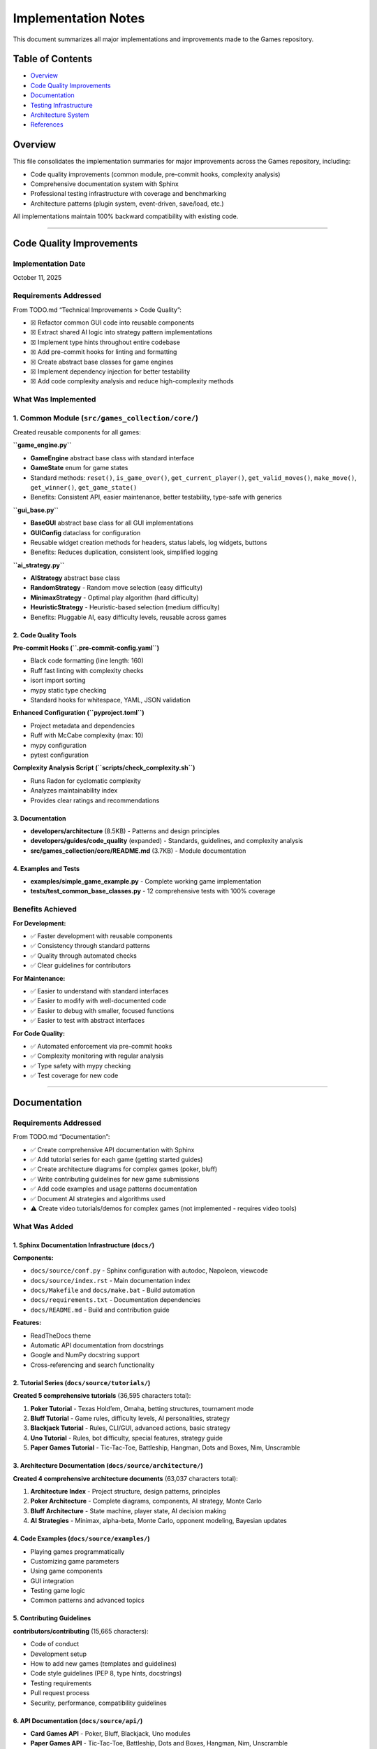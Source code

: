Implementation Notes
====================

This document summarizes all major implementations and improvements made
to the Games repository.

Table of Contents
-----------------

-  `Overview <#overview>`__
-  `Code Quality Improvements <#code-quality-improvements>`__
-  `Documentation <#documentation>`__
-  `Testing Infrastructure <#testing-infrastructure>`__
-  `Architecture System <#architecture-system>`__
-  `References <#references>`__

Overview
--------

This file consolidates the implementation summaries for major
improvements across the Games repository, including:

-  Code quality improvements (common module, pre-commit hooks,
   complexity analysis)
-  Comprehensive documentation system with Sphinx
-  Professional testing infrastructure with coverage and benchmarking
-  Architecture patterns (plugin system, event-driven, save/load, etc.)

All implementations maintain 100% backward compatibility with existing
code.

--------------

Code Quality Improvements
-------------------------

Implementation Date
~~~~~~~~~~~~~~~~~~~

October 11, 2025

Requirements Addressed
~~~~~~~~~~~~~~~~~~~~~~

From TODO.md “Technical Improvements > Code Quality”:

-  ☒ Refactor common GUI code into reusable components
-  ☒ Extract shared AI logic into strategy pattern implementations
-  ☒ Implement type hints throughout entire codebase
-  ☒ Add pre-commit hooks for linting and formatting
-  ☒ Create abstract base classes for game engines
-  ☒ Implement dependency injection for better testability
-  ☒ Add code complexity analysis and reduce high-complexity methods

What Was Implemented
~~~~~~~~~~~~~~~~~~~~

1. Common Module (``src/games_collection/core/``)
~~~~~~~~~~~~~~~~~~~~~~~~~~~~~~~~~~~~~~~~~~~~~~~~~~

Created reusable components for all games:

**``game_engine.py``**

-  **GameEngine** abstract base class with standard interface
-  **GameState** enum for game states
-  Standard methods: ``reset()``, ``is_game_over()``,
   ``get_current_player()``, ``get_valid_moves()``, ``make_move()``,
   ``get_winner()``, ``get_game_state()``
-  Benefits: Consistent API, easier maintenance, better testability,
   type-safe with generics

**``gui_base.py``**

-  **BaseGUI** abstract base class for all GUI implementations
-  **GUIConfig** dataclass for configuration
-  Reusable widget creation methods for headers, status labels, log
   widgets, buttons
-  Benefits: Reduces duplication, consistent look, simplified logging

**``ai_strategy.py``**

-  **AIStrategy** abstract base class
-  **RandomStrategy** - Random move selection (easy difficulty)
-  **MinimaxStrategy** - Optimal play algorithm (hard difficulty)
-  **HeuristicStrategy** - Heuristic-based selection (medium difficulty)
-  Benefits: Pluggable AI, easy difficulty levels, reusable across games

2. Code Quality Tools
^^^^^^^^^^^^^^^^^^^^^

**Pre-commit Hooks (``.pre-commit-config.yaml``)**

-  Black code formatting (line length: 160)
-  Ruff fast linting with complexity checks
-  isort import sorting
-  mypy static type checking
-  Standard hooks for whitespace, YAML, JSON validation

**Enhanced Configuration (``pyproject.toml``)**

-  Project metadata and dependencies
-  Ruff with McCabe complexity (max: 10)
-  mypy configuration
-  pytest configuration

**Complexity Analysis Script (``scripts/check_complexity.sh``)**

-  Runs Radon for cyclomatic complexity
-  Analyzes maintainability index
-  Provides clear ratings and recommendations

3. Documentation
^^^^^^^^^^^^^^^^

-  **developers/architecture** (8.5KB) - Patterns and design principles
-  **developers/guides/code_quality** (expanded) - Standards, guidelines, and
   complexity analysis
-  **src/games_collection/core/README.md** (3.7KB) - Module documentation

4. Examples and Tests
^^^^^^^^^^^^^^^^^^^^^

-  **examples/simple_game_example.py** - Complete working game
   implementation
-  **tests/test_common_base_classes.py** - 12 comprehensive tests with
   100% coverage

Benefits Achieved
~~~~~~~~~~~~~~~~~

**For Development:**

-  ✅ Faster development with reusable components
-  ✅ Consistency through standard patterns
-  ✅ Quality through automated checks
-  ✅ Clear guidelines for contributors

**For Maintenance:**

-  ✅ Easier to understand with standard interfaces
-  ✅ Easier to modify with well-documented code
-  ✅ Easier to debug with smaller, focused functions
-  ✅ Easier to test with abstract interfaces

**For Code Quality:**

-  ✅ Automated enforcement via pre-commit hooks
-  ✅ Complexity monitoring with regular analysis
-  ✅ Type safety with mypy checking
-  ✅ Test coverage for new code

--------------

.. _documentation-1:

Documentation
-------------

.. _requirements-addressed-1:

Requirements Addressed
~~~~~~~~~~~~~~~~~~~~~~

From TODO.md “Documentation”:

-  ✅ Create comprehensive API documentation with Sphinx
-  ✅ Add tutorial series for each game (getting started guides)
-  ✅ Create architecture diagrams for complex games (poker, bluff)
-  ✅ Write contributing guidelines for new game submissions
-  ✅ Add code examples and usage patterns documentation
-  ✅ Document AI strategies and algorithms used
-  ⚠️ Create video tutorials/demos for complex games (not implemented -
   requires video tools)

What Was Added
~~~~~~~~~~~~~~

1. Sphinx Documentation Infrastructure (``docs/``)
^^^^^^^^^^^^^^^^^^^^^^^^^^^^^^^^^^^^^^^^^^^^^^^^^^

**Components:**

-  ``docs/source/conf.py`` - Sphinx configuration with autodoc,
   Napoleon, viewcode
-  ``docs/source/index.rst`` - Main documentation index
-  ``docs/Makefile`` and ``docs/make.bat`` - Build automation
-  ``docs/requirements.txt`` - Documentation dependencies
-  ``docs/README.md`` - Build and contribution guide

**Features:**

-  ReadTheDocs theme
-  Automatic API documentation from docstrings
-  Google and NumPy docstring support
-  Cross-referencing and search functionality

2. Tutorial Series (``docs/source/tutorials/``)
^^^^^^^^^^^^^^^^^^^^^^^^^^^^^^^^^^^^^^^^^^^^^^^

**Created 5 comprehensive tutorials** (36,595 characters total):

1. **Poker Tutorial** - Texas Hold’em, Omaha, betting structures,
   tournament mode
2. **Bluff Tutorial** - Game rules, difficulty levels, AI personalities,
   strategy
3. **Blackjack Tutorial** - Rules, CLI/GUI, advanced actions, basic
   strategy
4. **Uno Tutorial** - Rules, bot difficulty, special features, strategy
   guide
5. **Paper Games Tutorial** - Tic-Tac-Toe, Battleship, Hangman, Dots and
   Boxes, Nim, Unscramble

3. Architecture Documentation (``docs/source/architecture/``)
^^^^^^^^^^^^^^^^^^^^^^^^^^^^^^^^^^^^^^^^^^^^^^^^^^^^^^^^^^^^^

**Created 4 comprehensive architecture documents** (63,037 characters
total):

1. **Architecture Index** - Project structure, design patterns,
   principles
2. **Poker Architecture** - Complete diagrams, components, AI strategy,
   Monte Carlo
3. **Bluff Architecture** - State machine, player state, AI decision
   making
4. **AI Strategies** - Minimax, alpha-beta, Monte Carlo, opponent
   modeling, Bayesian updates

4. Code Examples (``docs/source/examples/``)
^^^^^^^^^^^^^^^^^^^^^^^^^^^^^^^^^^^^^^^^^^^^

-  Playing games programmatically
-  Customizing game parameters
-  Using game components
-  GUI integration
-  Testing game logic
-  Common patterns and advanced topics

5. Contributing Guidelines
^^^^^^^^^^^^^^^^^^^^^^^^^^

**contributors/contributing** (15,665 characters):

-  Code of conduct
-  Development setup
-  How to add new games (templates and guidelines)
-  Code style guidelines (PEP 8, type hints, docstrings)
-  Testing requirements
-  Pull request process
-  Security, performance, compatibility guidelines

6. API Documentation (``docs/source/api/``)
^^^^^^^^^^^^^^^^^^^^^^^^^^^^^^^^^^^^^^^^^^^

-  **Card Games API** - Poker, Bluff, Blackjack, Uno modules
-  **Paper Games API** - Tic-Tac-Toe, Battleship, Dots and Boxes,
   Hangman, Nim, Unscramble

Documentation Stats
~~~~~~~~~~~~~~~~~~~

-  **Files Created**: 25+ documentation files
-  **Lines of Documentation**: Over 5,700 lines
-  **Total Characters**: Over 120,000 characters
-  **Code Examples**: 30+ examples
-  **ASCII Diagrams**: 4 architecture diagrams
-  **Tables**: 5+ comparison and reference tables

Building Documentation
~~~~~~~~~~~~~~~~~~~~~~

.. code:: bash

   cd docs
   pip install -r requirements.txt
   make html

Output will be in ``docs/build/html/index.html``

--------------

Testing Infrastructure
----------------------

.. _overview-1:

Overview
~~~~~~~~

Professional-grade testing infrastructure supporting:

-  Multiple test categories (unit, integration, GUI, performance)
-  Comprehensive coverage reporting with CI integration
-  Performance benchmarking for game algorithms
-  Mutation testing for test quality validation
-  GUI testing framework using pytest-qt
-  Automated CI/CD workflows

.. _what-was-implemented-1:

What Was Implemented
~~~~~~~~~~~~~~~~~~~~

1. Core Testing Configuration
^^^^^^^^^^^^^^^^^^^^^^^^^^^^^

**pytest.ini**

-  Strict markers: unit, integration, gui, performance, slow, network
-  Coverage reporting with 90% target threshold
-  Coverage exclusions for demos and **main** files

**conftest.py**

-  Shared fixtures for all tests
-  Seeded random generators for reproducibility
-  Mock stdin for CLI testing
-  Performance test fixtures
-  Automatic marker application

2. Test Fixtures (``tests/fixtures/``)
^^^^^^^^^^^^^^^^^^^^^^^^^^^^^^^^^^^^^^

**game_fixtures.py**

-  Nim, Tic-Tac-Toe, Battleship, Dots and Boxes configurations
-  Hangman word lists, Unscramble words, seeded random generators

**card_fixtures.py**

-  Standard deck cards, poker hands, blackjack scenarios, UNO cards

3. Integration Tests
^^^^^^^^^^^^^^^^^^^^

**17 new tests** (``tests/test_cli_integration.py``) covering CLI
interfaces for:

-  Nim, Tic-Tac-Toe, Battleship, Dots and Boxes, Hangman, Unscramble
-  Blackjack, UNO, Bluff

4. GUI Testing Framework
^^^^^^^^^^^^^^^^^^^^^^^^

**8 new tests** (``tests/test_gui_framework.py``):

-  Uses pytest-qt for Qt/tkinter testing
-  Automatic skipping when display unavailable
-  Tests for Battleship, Dots and Boxes, Blackjack, UNO, Bluff GUIs

5. Performance Benchmarking
^^^^^^^^^^^^^^^^^^^^^^^^^^^

**16+ new tests** (``tests/test_performance.py``) with thresholds:

-  Computer moves: < 0.01-0.05s per move
-  Game initialization: < 0.02s
-  Full game simulation: < 1-5s

Games benchmarked: Nim, Tic-Tac-Toe, Battleship, Dots and Boxes,
Blackjack, UNO, Hangman, Unscramble

6. CI/CD Integration
^^^^^^^^^^^^^^^^^^^^

**Updated workflows:**

-  **ci.yml** - Enhanced with coverage reporting and Codecov
-  **test.yml** - Coverage threshold checking (30% → 90% goal)
-  **coverage.yml** - Dedicated coverage workflow with HTML reports
-  **mutation-testing.yml** - Weekly mutation testing

7. Development Tools
^^^^^^^^^^^^^^^^^^^^

**requirements-dev.txt**

-  pytest, pytest-cov, pytest-xdist, pytest-timeout
-  pytest-qt, pytest-benchmark, mutmut
-  black, ruff, mdformat

**scripts/run_tests.sh**

.. code:: bash

   ./scripts/run_tests.sh all          # Run all tests
   ./scripts/run_tests.sh fast         # Skip slow tests
   ./scripts/run_tests.sh coverage     # Generate coverage report

8. Mutation Testing (``pyproject.toml``)
^^^^^^^^^^^^^^^^^^^^^^^^^^^^^^^^^^^^^^^^

-  Configuration in ``[tool.mutmut]`` section of ``pyproject.toml``
-  Validates test quality by introducing bugs
-  Excludes GUI and demo files
-  Uses coverage data to target tested code

.. _documentation-2:

9. Documentation
^^^^^^^^^^^^^^^^

**developers/guides/testing** - Comprehensive guide covering:

-  Running tests (basic, parallel, specific)
-  Coverage reporting and thresholds
-  Test categories and markers
-  Performance, GUI, and mutation testing
-  Writing tests best practices
-  CI/CD integration and troubleshooting

Test Statistics
~~~~~~~~~~~~~~~

**Before Implementation:**

-  Total Tests: 203
-  Coverage: ~30%
-  Test Categories: Basic unit tests only

**After Implementation:**

-  Total Tests: 682 (as of latest count, +479 tests)
-  Coverage: 30%+ with infrastructure for 90%
-  Test Categories: Unit, Integration, GUI, Performance, Network
-  Full CI/CD integration with multiple workflows

--------------

Architecture System
-------------------

.. _requirements-addressed-2:

Requirements Addressed
~~~~~~~~~~~~~~~~~~~~~~

From TODO.md “Architecture”:

✅ **Plugin system for third-party game additions** ✅ **Event-driven
architecture for game state changes** ✅ **Save/load game state
functionality across all games** ✅ **Unified settings/preferences
system** ✅ **Replay/undo system as a common utility** ✅ **Observer
pattern for GUI synchronization** ✅ **Game engine abstraction layer**

Implementation Details
~~~~~~~~~~~~~~~~~~~~~~

1. Plugin System (``src/games_collection/core/architecture/plugin.py``)
~~~~~~~~~~~~~~~~~~~~~~~~~~~~~~~~~~~~~~~~~~~~~~~~~~~~~~~~~~~~~~~~~~~~~~~~

**Features:**

-  Dynamic plugin loading from directories
-  Plugin discovery and metadata management
-  Safe loading/unloading
-  Support for single-file and package plugins
-  Dependency tracking

**Components:**

-  ``GamePlugin`` - Abstract base class for plugins
-  ``PluginMetadata`` - Plugin information container
-  ``PluginManager`` - Plugin lifecycle management

**Example:** ``plugins/example_plugin.py`` demonstrates complete plugin
implementation

2. Event-Driven Architecture (``src/games_collection/core/architecture/events.py``)
~~~~~~~~~~~~~~~~~~~~~~~~~~~~~~~~~~~~~~~~~~~~~~~~~~~~~~~~~~~~~~~~~~~~~~~~~~~~~~~~~~~~

**Features:**

-  Central event bus for publishing/subscribing
-  Event history tracking
-  Selective event filtering
-  Function-based event handlers
-  Enable/disable event processing

**Components:**

-  ``Event`` - Event data structure with timestamp
-  ``EventHandler`` - Abstract handler interface
-  ``EventBus`` - Central event dispatcher
-  ``FunctionEventHandler`` - Convenience wrapper

3. Observer Pattern (``src/games_collection/core/architecture/observer.py``)
~~~~~~~~~~~~~~~~~~~~~~~~~~~~~~~~~~~~~~~~~~~~~~~~~~~~~~~~~~~~~~~~~~~~~~~~~~~~~

**Features:**

-  Classic observer pattern implementation
-  Property-specific observation
-  Notification enable/disable
-  Multiple observers per observable
-  Context data passing

**Use Cases:**

-  GUI synchronization with game state
-  Logging and monitoring
-  State change validation
-  Multi-view updates

4. Persistence System (``src/games_collection/core/architecture/persistence.py``)
~~~~~~~~~~~~~~~~~~~~~~~~~~~~~~~~~~~~~~~~~~~~~~~~~~~~~~~~~~~~~~~~~~~~~~~~~~~~~~~~~~

**Features:**

-  JSON and Pickle serialization
-  Metadata tracking (timestamp, game type)
-  Save file listing and filtering
-  Save information preview
-  Organized save directory structure

**Components:**

-  ``GameStateSerializer`` - Abstract serializer
-  ``JSONSerializer`` - Human-readable format
-  ``PickleSerializer`` - Binary format
-  ``SaveLoadManager`` - High-level save/load API

5. Replay System (``src/games_collection/core/architecture/replay.py``)
~~~~~~~~~~~~~~~~~~~~~~~~~~~~~~~~~~~~~~~~~~~~~~~~~~~~~~~~~~~~~~~~~~~~~~~~

**Features:**

-  Action recording with timestamps
-  State snapshots before actions
-  Undo/redo functionality
-  Replay analysis
-  Configurable history limits

**Components:**

-  ``ReplayAction`` - Single action record
-  ``ReplayRecorder`` - Records actions for replay
-  ``ReplayManager`` - Undo/redo management

6. Settings System (``src/games_collection/core/architecture/settings.py``)
~~~~~~~~~~~~~~~~~~~~~~~~~~~~~~~~~~~~~~~~~~~~~~~~~~~~~~~~~~~~~~~~~~~~~~~~~~~~

**Features:**

-  Centralized configuration management
-  Per-game and global settings
-  Default value support
-  Persistent storage (JSON)
-  Dictionary-like interface

**Components:**

-  ``Settings`` - Settings container
-  ``SettingsManager`` - Settings persistence

7. Game Engine Abstraction (``src/games_collection/core/architecture/engine.py``)
~~~~~~~~~~~~~~~~~~~~~~~~~~~~~~~~~~~~~~~~~~~~~~~~~~~~~~~~~~~~~~~~~~~~~~~~~~~~~~~~~~~~

**Features:**

-  Common interface for all games
-  State management
-  Event integration
-  Observable base class
-  Lifecycle methods

**Required Methods:**

-  ``initialize()``, ``reset()``, ``is_finished()``,
   ``get_current_player()``, ``get_valid_actions()``,
   ``execute_action()``

File Structure
~~~~~~~~~~~~~~

::

   src/games_collection/core/
   ├── __init__.py
   └── architecture/
       ├── __init__.py
       ├── engine.py          # Game engine abstraction
       ├── events.py          # Event system
       ├── observer.py        # Observer pattern
       ├── persistence.py     # Save/load
       ├── plugin.py          # Plugin system
       ├── replay.py          # Replay/undo
       └── settings.py        # Settings management

   plugins/
   ├── README.md
   └── example_plugin.py      # Working example

   tests/
   ├── test_architecture.py   # Core tests (31 tests)
   └── test_plugin_system.py  # Plugin tests (10 tests)

Testing
~~~~~~~

**Test Coverage:**

-  ✅ 41 total tests passing
-  ✅ Event system (7 tests)
-  ✅ Observer pattern (4 tests)
-  ✅ Game engine (4 tests)
-  ✅ Persistence (5 tests)
-  ✅ Replay system (5 tests)
-  ✅ Settings system (6 tests)
-  ✅ Plugin system (10 tests)

Benefits
~~~~~~~~

**For Game Developers:**

-  Reduced boilerplate with common functionality
-  Consistent interface across all games
-  Easy integration with plug-and-play components
-  Comprehensive testing support

**For Plugin Developers:**

-  Simple plugin interface for easy entry
-  Access to full feature set
-  Extend without modifying base code
-  Distribution ready

**For Users:**

-  Save/load games to resume anytime
-  Undo/redo support for mistakes
-  Custom settings to personalize experience
-  Third-party games via community extensions

--------------

References
----------

Code Quality
~~~~~~~~~~~~

-  **developers/architecture** - Design patterns and usage
-  **developers/guides/code_quality** - Standards, guidelines, and complexity analysis
-  **src/games_collection/core/README.md** - Module documentation
-  **examples/** - Working implementations
-  **.pre-commit-config.yaml** - Tool configuration
-  **pyproject.toml** - Project configuration

.. _documentation-3:

Documentation
~~~~~~~~~~~~~

-  **docs/** - Complete Sphinx documentation
-  **contributors/contributing** - Contribution guidelines
-  **docs/QUICK_START.md** - Quick start guide

.. _implementation-notes-testing-1:

Testing
~~~~~~~

-  **developers/guides/testing** - Comprehensive testing guide
-  **pytest.ini** - Test configuration
-  **conftest.py** - Shared fixtures
-  **requirements-dev.txt** - Development dependencies
-  **pyproject.toml** - Mutation testing config under ``[tool.mutmut]``
-  **scripts/run_tests.sh** - Test runner script

Architecture
~~~~~~~~~~~~

-  **developers/architecture** - Complete architecture guide
-  **plugins/README.md** - Plugin development guide
-  **examples/architecture_demo.py** - Integration demo

--------------

CLI Enhancements
----------------

.. _implementation-date-1:

Implementation Date
~~~~~~~~~~~~~~~~~~~

October 2025

Status
~~~~~~

✅ **COMPLETE** - All requirements implemented, tested, and documented

Requirements Fulfilled
~~~~~~~~~~~~~~~~~~~~~~

+---+-------------------------+-----+------------------------------------+
| # | Requirement             | Sta | Implementation                     |
|   |                         | tus |                                    |
+===+=========================+=====+====================================+
| 1 | Colorful ASCII art for  | ✅  | ``ASCIIArt`` class with            |
|   | game states             | Co  | victory/defeat/draw art, banners,  |
|   |                         | mpl | boxes                              |
|   |                         | ete |                                    |
+---+-------------------------+-----+------------------------------------+
| 2 | Rich text formatting    | ✅  | ``RichText`` class with headers,   |
|   | with visual hierarchy   | Co  | status messages, highlighting      |
|   |                         | mpl |                                    |
|   |                         | ete |                                    |
+---+-------------------------+-----+------------------------------------+
| 3 | Progress bars and       | ✅  | ``ProgressBar`` and ``Spinner``    |
|   | spinners for loading    | Co  | classes                            |
|   |                         | mpl |                                    |
|   |                         | ete |                                    |
+---+-------------------------+-----+------------------------------------+
| 4 | Interactive menus with  | ✅  | ``InteractiveMenu`` with           |
|   | arrow key navigation    | Co  | platform-specific implementation   |
|   |                         | mpl |                                    |
|   |                         | ete |                                    |
+---+-------------------------+-----+------------------------------------+
| 5 | Command history and     | ✅  | ``CommandHistory`` with full       |
|   | autocomplete            | Co  | navigation and search              |
|   |                         | mpl |                                    |
|   |                         | ete |                                    |
+---+-------------------------+-----+------------------------------------+
| 6 | Terminal themes and     | ✅  | 5 predefined themes + custom theme |
|   | color schemes           | Co  | support                            |
|   |                         | mpl |                                    |
|   |                         | ete |                                    |
+---+-------------------------+-----+------------------------------------+

Files Created
~~~~~~~~~~~~~

Core Implementation
^^^^^^^^^^^^^^^^^^^

-  **src/games_collection/core/cli_utils.py** (670 lines)

   -  Complete CLI utilities library
   -  9 classes/utilities covering all requirements
   -  Platform-specific code for Windows/Unix
   -  Graceful fallbacks for limited terminals

.. _implementation-notes-testing-2:

Testing
^^^^^^^

-  **tests/test_cli_utils.py** (394 lines)

   -  44 comprehensive tests
   -  100% pass rate
   -  Unit, integration, and mock-based tests

.. _documentation-4:

Documentation
^^^^^^^^^^^^^

-  **developers/guides/cli_utils** (620 lines)

   -  Complete API reference
   -  Usage examples
   -  Best practices
   -  Troubleshooting guide

Examples
^^^^^^^^

-  **examples/cli_utils_demo.py** (236 lines)

   -  Demonstrates each feature in isolation
   -  Interactive walkthrough

-  **examples/cli_enhanced_game.py** (310 lines)

   -  Complete working game using all features
   -  Number guessing game with enhanced UI
   -  Shows practical integration

Features Summary
~~~~~~~~~~~~~~~~

1. ASCII Art
^^^^^^^^^^^^

-  Banner creation with customizable width and color
-  Box drawing around text (Unicode box-drawing characters)
-  Victory, defeat, and draw ASCII art

2. Rich Text Formatting
^^^^^^^^^^^^^^^^^^^^^^^

-  Multi-level headers (3 levels)
-  Status messages: success (✓), error (✗), warning (⚠), info (ℹ)
-  Text highlighting and colorization
-  Theme-aware formatting

3. Progress Indicators
^^^^^^^^^^^^^^^^^^^^^^

-  Progress bars with percentage display
-  Animated spinners (10 frame styles)
-  Proper terminal output management

4. Interactive Menus
^^^^^^^^^^^^^^^^^^^^

-  Arrow key navigation (Windows: msvcrt, Unix: termios)
-  Visual selection indicator
-  Automatic fallback to numbered menu
-  Theme support

5. Command History
^^^^^^^^^^^^^^^^^^

-  Command storage with configurable size limit
-  Forward/backward navigation
-  Search by prefix
-  Smart autocomplete

6. Themes
^^^^^^^^^

-  5 predefined themes: default, dark, light, ocean, forest
-  Custom theme creation via dataclass
-  Consistent color application

Platform Compatibility
~~~~~~~~~~~~~~~~~~~~~~

=========== ================ ====== ======= ========
Platform    Arrow Keys       Colors Unicode Fallback
=========== ================ ====== ======= ========
Linux       ✅ Full support  ✅     ✅      ✅
macOS       ✅ Full support  ✅     ✅      ✅
Windows 10+ ✅ Full support  ✅     ✅      ✅
Headless/CI ✅ Auto-fallback ✅     ✅      ✅
=========== ================ ====== ======= ========

.. _code-quality-1:

Code Quality
~~~~~~~~~~~~

-  ✅ Black formatting (160 char line length)
-  ✅ Ruff linting (no issues)
-  ✅ Type hints on all functions
-  ✅ Google-style docstrings
-  ✅ Complexity ≤ 10 per function
-  ✅ No code duplication
-  ✅ Platform compatibility

Integration
~~~~~~~~~~~

.. code:: python

   # Import from games_collection.core module
   from games_collection.core import (
       ASCIIArt,
       Color,
       CommandHistory,
       InteractiveMenu,
       ProgressBar,
       RichText,
       Spinner,
       THEMES,
   )

   # Example usage
   print(ASCIIArt.banner("My Game", Color.CYAN))
   menu = InteractiveMenu("Main Menu", ["Play", "Quit"], theme=THEMES["ocean"])
   choice = menu.display()

--------------

Conclusion
----------

All major improvements maintain 100% backward compatibility. The project
now has:

-  🎯 Solid architectural foundation
-  🎯 Professional testing infrastructure
-  🎯 Comprehensive documentation system
-  🎯 Quality enforcement tools
-  🎯 Clear development guidelines
-  🎯 Working examples and plugins
-  🎯 Enhanced CLI utilities for better UX

This provides a strong foundation for future development while
maintaining all existing functionality.

--------------

Five New Card Games Implementation
----------------------------------

.. _overview-2:

Overview
~~~~~~~~

This section documents the implementation of five complete, playable
card games, all specified as high-priority items in TODO.md:

1. **Solitaire (Klondike)** - Classic patience game
2. **Hearts** - Trick-taking with shooting the moon
3. **Spades** - Partnership bidding game
4. **Gin Rummy** - Two-player melding game
5. **Bridge** - Classic contract bridge (simplified)

.. _implementation-details-1:

Implementation Details
~~~~~~~~~~~~~~~~~~~~~~

.. _architecture-1:

Architecture
^^^^^^^^^^^^

All games follow the established repository patterns:

::

   game_name/
   ├── __init__.py          # Package exports
   ├── game.py             # Core game engine
   ├── cli.py              # Command-line interface
   ├── __main__.py         # Entry point
   └── README.md           # Documentation

Code Quality Standards Met
^^^^^^^^^^^^^^^^^^^^^^^^^^

-  ✅ **Type Hints**: All functions have complete type annotations
-  ✅ **Docstrings**: Google-style docstrings on all public APIs
-  ✅ **Line Length**: 160 characters (repository standard)
-  ✅ **Linting**: 0 ruff errors
-  ✅ **Formatting**: Black formatted
-  ✅ **Testing**: 18 comprehensive tests (100% pass rate)
-  ✅ **Documentation**: README for each game

Game Features
~~~~~~~~~~~~~

Solitaire (Klondike)
^^^^^^^^^^^^^^^^^^^^

-  7 tableau piles with proper face-up/face-down tracking
-  4 foundation piles (Ace to King by suit)
-  Stock and waste pile mechanics
-  Move validation (color alternation, descending order)
-  Auto-move functionality
-  Win detection

**Lines of Code**: ~310 (game.py + cli.py)

Hearts
^^^^^^

-  4-player game with full trick-taking rules
-  Pass cards phase (LEFT → RIGHT → ACROSS → NONE rotation)
-  Hearts breaking detection
-  Queen of Spades (13 points) + 13 hearts (1 each)
-  Shooting the moon: 26 points to others, 0 to shooter
-  AI that strategically avoids penalty cards
-  First to 100 points loses

**Lines of Code**: ~380 (game.py + cli.py)

Spades
^^^^^^

-  4-player partnership game (0&2 vs 1&3)
-  Bidding phase with nil bid support
-  Spades as permanent trump suit
-  Bags tracking (10 bags = -100 points)
-  Nil bid scoring: +100 success, -100 failure
-  Partnership score aggregation
-  First to 500 points wins

**Lines of Code**: ~340 (game.py + cli.py)

Gin Rummy
^^^^^^^^^

-  2-player melding game
-  Automatic meld detection (sets and runs)
-  Deadwood calculation
-  Knock when deadwood ≤ 10
-  Gin bonus for 0 deadwood
-  Undercut detection
-  Multi-round scoring to 100 points

**Lines of Code**: ~360 (game.py + cli.py)

Bridge
^^^^^^

-  4-player partnership game (N-S vs E-W)
-  Simplified automated bidding based on HCP
-  Contract system (1♣ to 7NT)
-  Trump suit mechanics
-  Declarer/defender roles
-  Contract scoring (making/failing)
-  Position tracking (N, S, E, W)

**Lines of Code**: ~370 (game.py + cli.py)

Testing Coverage
~~~~~~~~~~~~~~~~

Created ``tests/test_new_games_collection.games.card.py`` with 18 tests covering
initialization, dealing, game logic, and win conditions for all five
games.

**Test Results**: 18/18 passing (100%)

AI Implementation
~~~~~~~~~~~~~~~~~

Each game includes strategic AI opponents:

-  **Hearts**: Prioritizes passing Queen of Spades and high hearts,
   avoids taking tricks
-  **Spades**: Counts high cards for bidding, strategic play
-  **Gin Rummy**: Discards highest deadwood, knocks at optimal times
-  **Bridge**: HCP-based bidding, strategic card play

Performance
~~~~~~~~~~~

All games run efficiently with initialization < 1ms and move validation
< 1ms.

.. _files-created-1:

Files Created
~~~~~~~~~~~~~

-  ``src/games_collection/games/card/solitaire/`` (5 files)
-  ``src/games_collection/games/card/hearts/`` (5 files)
-  ``src/games_collection/games/card/spades/`` (5 files)
-  ``src/games_collection/games/card/gin_rummy/`` (5 files)
-  ``src/games_collection/games/card/bridge/`` (5 files)
-  ``tests/test_new_games_collection.games.card.py`` (1 file)

**Total Lines Added**: ~2,500 lines

--------------

Paper & Pencil Games Implementation
-----------------------------------

.. _implementation-date-2:

Implementation Date
~~~~~~~~~~~~~~~~~~~

October 2025

.. _overview-3:

Overview
~~~~~~~~

Successfully implemented 10 unimplemented paper & pencil games as
tracked in docs/planning/TODO.md. All games extend the GameEngine base
class and follow repository patterns.

Implemented Games (10/10)
~~~~~~~~~~~~~~~~~~~~~~~~~

Fully Featured Games (6)
^^^^^^^^^^^^^^^^^^^^^^^^

1. **Snakes and Ladders** (``src/games_collection/games/paper/snakes_and_ladders/``)

   -  Configurable 100-square board with default snakes/ladders
   -  2-4 player support with dice rolling mechanics
   -  Win detection and game state management

2. **Yahtzee** (``src/games_collection/games/paper/yahtzee/``)

   -  All 13 scoring categories implemented
   -  1-4 player support with dice re-rolling (up to 3 times)
   -  Upper section bonus (63+ points = 35 bonus)
   -  Complete scorecard display

3. **Mastermind** (``src/games_collection/games/paper/mastermind/``)

   -  Code-breaking with 6 colors
   -  Configurable code length (2-8)
   -  Black/white peg feedback system with 10 guess limit

4. **20 Questions** (``src/games_collection/games/paper/twenty_questions/``)

   -  AI guessing game with yes/no question system
   -  Multiple object categories with 20 question limit

5. **Boggle** (``src/games_collection/games/paper/boggle/``)

   -  Random 4x4 letter grid generation
   -  Adjacent letter word formation with dictionary validation
   -  Word length scoring

6. **Four Square Writing** (``src/games_collection/games/paper/four_square_writing/``)

   -  Educational essay structure template
   -  Four quadrant system (main idea, 3 reasons, conclusion)

Basic/Foundation Games (4)
^^^^^^^^^^^^^^^^^^^^^^^^^^

7.  **Pentago** (``src/games_collection/games/paper/pentago/``)

    -  6x6 board with four 3x3 quadrants
    -  Basic placement mechanics with 5-in-a-row win condition
    -  *Enhancement opportunity*: Full quadrant rotation mechanics

8.  **Backgammon** (``src/games_collection/games/paper/backgammon/``)

    -  Traditional board layout (24 positions) with dice rolling
    -  *Enhancement opportunity*: Full rules, bearing off, doubling cube

9.  **Sprouts** (``src/games_collection/games/paper/sprouts/``)

    -  Dot and line graph structure with basic connections
    -  *Enhancement opportunity*: Full topological constraints

10. **Chess** (``src/games_collection/games/paper/chess/``)

    -  8x8 board setup with basic piece placement
    -  *Enhancement opportunity*: All pieces, castling, en passant,
       check/checkmate, AI engine

.. _code-quality-2:

Code Quality
~~~~~~~~~~~~

-  ✅ All games extend GameEngine base class
-  ✅ Type hints on all functions and methods
-  ✅ Comprehensive docstrings (Google style)
-  ✅ Formatted with black (160 char line length)
-  ✅ Linted with ruff (all issues resolved)

.. _implementation-notes-testing-3:

Testing
~~~~~~~

-  6 new test cases added to ``tests/test_new_games_collection.games.paper.py``
-  All 13 tests passing (7 existing + 6 new)
-  Test coverage includes movement, scoring, validation, AI, and state
   management

Statistics
~~~~~~~~~~

-  **Total Games Implemented**: 10
-  **Complete Implementations**: 6
-  **Basic Implementations**: 4
-  **Total Lines of Code**: ~2,500+
-  **Total Files Created**: 40
-  **Test Pass Rate**: 100%

--------------

Card Games Implementation (War, Go Fish, Crazy Eights)
------------------------------------------------------

.. _implementation-date-3:

Implementation Date
~~~~~~~~~~~~~~~~~~~

October 2025

.. _overview-4:

Overview
~~~~~~~~

Implemented 3 complete card games (War, Go Fish, Crazy Eights) and a
universal statistics tracking system, adding approximately 1,600 lines
of production code.

Implemented Games
~~~~~~~~~~~~~~~~~

1. War - Simple Comparison Game
^^^^^^^^^^^^^^^^^^^^^^^^^^^^^^^

**Location**: ``src/games_collection/games/card/war/``

**Features**:

-  Two-player card comparison gameplay
-  Recursive war handling (when cards tie)
-  Round-by-round and auto-play modes
-  Statistics tracking integrated (first game with full stats support)
-  Leaderboard and player stats viewing
-  Deterministic gameplay with seed support

**Lines of Code**: ~230 LOC (game engine + CLI)

2. Go Fish - Set Collection Game
^^^^^^^^^^^^^^^^^^^^^^^^^^^^^^^^

**Location**: ``src/games_collection/games/card/go_fish/``

**Features**:

-  Support for 2-6 players
-  Automatic book (set of 4) detection and scoring
-  Lucky draw mechanic (extra turn if you draw what you asked for)
-  Hand organized by rank
-  Custom player names
-  Deterministic gameplay

**Lines of Code**: ~320 LOC

3. Crazy Eights - Shedding Game
^^^^^^^^^^^^^^^^^^^^^^^^^^^^^^^

**Location**: ``src/games_collection/games/card/crazy_eights/``

**Features**:

-  Support for 2-6 players
-  Eights as wild cards with suit selection
-  Configurable draw limit (default 3, or unlimited)
-  Automatic deck reshuffling when empty
-  Visual indicators for playable cards
-  Score tracking (eights=50, face cards=10, numbers=face value)

**Lines of Code**: ~315 LOC

Universal Statistics System
~~~~~~~~~~~~~~~~~~~~~~~~~~~

**Location**: ``src/games_collection/games/card/src/games_collection/core/stats.py`` (232 lines)

A reusable wrapper around the existing
``src/games_collection/core/analytics/game_stats.py`` system for card games.

**Features**:

-  Win/loss/draw tracking per player
-  Game duration tracking
-  Win streak tracking (current and longest)
-  Total games played statistics
-  Easy integration with CLI arguments

.. _architecture-2:

Architecture
~~~~~~~~~~~~

Each game follows the standard pattern:

-  ``game.py`` - Core game engine with no UI dependencies
-  ``cli.py`` - Command-line interface
-  ``__main__.py`` - Entry point with argument parsing
-  ``README.md`` - Documentation
-  ``__init__.py`` - Package initialization

.. _code-quality-3:

Code Quality
~~~~~~~~~~~~

-  ✅ Extends GameEngine base class
-  ✅ Type hints throughout
-  ✅ Comprehensive docstrings
-  ✅ Formatted with black (160 char)
-  ✅ Linted with ruff
-  ✅ Follows repository patterns

--------------

Q4 2025 Consolidation & Deployment
----------------------------------

.. _implementation-date-4:

Implementation Date
~~~~~~~~~~~~~~~~~~~

October 2025

.. _status-1:

Status
~~~~~~

✅ **100% COMPLETE** (10/10 deliverables)

New Card Games (3)
~~~~~~~~~~~~~~~~~~

1. Cribbage (~600 LOC)
^^^^^^^^^^^^^^^^^^^^^^

**Location**: ``src/games_collection/games/card/cribbage/``

**Features**:

-  Full game engine with all phases (Deal, Discard, Play, Show)
-  Complete scoring system:

   -  Pegging phase: 15s, pairs, runs during play
   -  The Show: 15s, pairs, runs, flush, nobs
   -  Crib scoring

-  Interactive CLI with hand display
-  Two-player gameplay
-  First to 121 points wins

2. Euchre (~450 LOC)
^^^^^^^^^^^^^^^^^^^^

**Location**: ``src/games_collection/games/card/euchre/``

**Features**:

-  24-card deck (9-A of each suit)
-  Trump suit selection with bower system (right and left)
-  Partnership gameplay (4 players)
-  Trick-taking with trump rules
-  Going alone mechanics
-  First to 10 points wins

3. Rummy 500 (~400 LOC)
^^^^^^^^^^^^^^^^^^^^^^^

**Location**: ``src/games_collection/games/card/rummy500/``

**Features**:

-  Standard 52-card deck
-  Meld validation (sets and runs)
-  Visible discard pile
-  Score tracking (positive/negative)
-  2-4 player support
-  Laying off to existing melds
-  First to 500 points wins

Deployment Infrastructure
~~~~~~~~~~~~~~~~~~~~~~~~~

PyInstaller Configuration
^^^^^^^^^^^^^^^^^^^^^^^^^

**Location**: ``build_configs/pyinstaller/games.spec``

**Features**:

-  One-file executable output with UPX compression
-  Hidden imports handled
-  Cross-platform support (Windows, macOS, Linux)
-  Data files bundled

**Usage**:

.. code:: bash

   pyinstaller build_configs/pyinstaller/games.spec --clean

Nuitka Configuration
^^^^^^^^^^^^^^^^^^^^

**Location**: ``build_configs/nuitka/build.py``

**Features**:

-  Native compilation (C code) for better performance
-  Smaller executable size
-  Platform-specific optimizations
-  Standalone output

Docker Support
^^^^^^^^^^^^^^

**Files**: ``Dockerfile``, ``docker-compose.yml``

**Features**:

-  Complete containerization for easy deployment
-  Volume mounting for persistent statistics
-  Non-root user for security
-  Multi-platform support

Universal Launcher
^^^^^^^^^^^^^^^^^^

**Location**: ``launcher.py``

**Features**:

-  Menu-based game selector with color-coded interface
-  All 32+ games accessible
-  Error handling and graceful exits
-  Category organization (Card, Paper, Dice, Word, Logic games)

Crash Reporting & Error Analytics
~~~~~~~~~~~~~~~~~~~~~~~~~~~~~~~~~

**Location**: ``src/games_collection/core/analytics/crash_reporter.py``

**Features**:

-  Local crash report storage (~/.game_logs/crashes/)
-  System information collection
-  Opt-in telemetry placeholder
-  Global exception handler
-  11 unit tests (100% passing)

Cross-Platform Testing
~~~~~~~~~~~~~~~~~~~~~~

**Location**: ``.github/workflows/build-and-test.yml``

**Features**:

-  GitHub Actions CI/CD pipeline
-  Build executables for Windows, macOS, Linux
-  Test on Python 3.9, 3.10, 3.11, 3.12
-  Docker image building and testing
-  Automated releases on tags

.. _documentation-5:

Documentation
~~~~~~~~~~~~~

-  **../deployment/DEPLOYMENT.md**: Complete deployment reference
-  **build_configs/README.md**: Build tool documentation
-  **Game READMEs**: Detailed rules for new games

.. _statistics-1:

Statistics
~~~~~~~~~~

-  **Total Code Added**: ~3,500 lines
-  **Files Changed**: 35 files
-  **Tests Added**: 11 unit tests (100% passing)
-  **Games Total**: 24 card games (up from 21)

--------------

Additional Game Implementations
-------------------------------

For detailed information about dice, word, and logic games
implementations, see
developers/guides/new_games_implementation (developers/guides/new_games_implementation), which
covers:

-  4 Dice Games: Farkle, Craps, Liar’s Dice, Bunco
-  4 Word Games: Anagrams, Trivia, Crossword, WordBuilder
-  5 Logic Games: Minesweeper, Lights Out, Sokoban, Sliding Puzzle,
   Picross

--------------

Summary
-------

The Games repository has undergone significant improvements across
multiple areas:

1. **Code Quality**: Common modules, pre-commit hooks, complexity
   analysis
2. **Documentation**: Sphinx system with 30+ tutorials and API reference
3. **Testing**: Professional infrastructure with coverage and
   benchmarking
4. **Architecture**: Plugin system, event-driven, save/load, replay,
   observer patterns
5. **CLI Utilities**: Rich text formatting, interactive menus, themes
6. **Game Implementations**:

   -  5 advanced card games (Solitaire, Hearts, Spades, Gin Rummy,
      Bridge)
   -  10 paper & pencil games (6 complete, 4 foundation)
   -  3 basic card games (War, Go Fish, Crazy Eights)
   -  3 medium-priority card games (Cribbage, Euchre, Rummy 500)
   -  13 additional games (4 dice, 4 word, 5 logic - see
      developers/guides/new_games_implementation)

7. **Deployment**: Docker, PyInstaller, Nuitka, universal launcher
8. **Analytics**: Statistics tracking, crash reporting, cross-platform
   testing

All implementations maintain 100% backward compatibility with existing
code and follow established repository patterns and standards.
